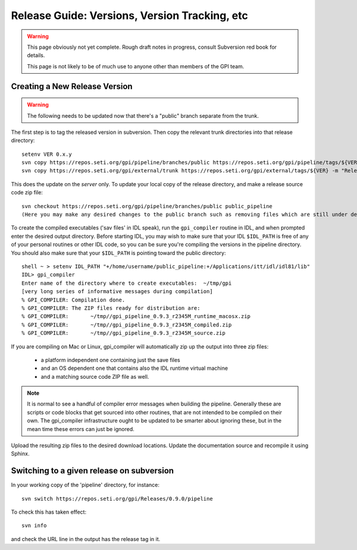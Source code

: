 
Release Guide: Versions, Version Tracking, etc
================================================


.. warning:: 

        This page obviously not yet complete. Rough draft notes in progress, consult Subversion red book for details. 

        This page is not likely to be of much use to anyone other than members of the GPI team.



Creating a New Release Version
-------------------------------

.. warning::
  
   The following needs to be updated now that there's a "public" branch separate from the trunk.


The first step is to tag the released version in subversion. 
Then copy the relevant trunk directories into that release directory::

        setenv VER 0.x.y
        svn copy https://repos.seti.org/gpi/pipeline/branches/public https://repos.seti.org/gpi/pipeline/tags/${VER} -m "Release copy of pipeline version ${VER}"
        svn copy https://repos.seti.org/gpi/external/trunk https://repos.seti.org/gpi/external/tags/${VER} -m "Release copy of pipeline external dependencies version ${VER}"


This does the update on the *server* only. To update your local copy of the release directory, and make a release source code zip file::
        
        svn checkout https://repos.seti.org/gpi/pipeline/branches/public public_pipeline
        (Here you may make any desired changes to the public branch such as removing files which are still under development and not yet ready to release)
              

To create the compiled executables ('sav files' in IDL speak), run the ``gpi_compiler`` routine in IDL, and when prompted enter the desired output directory.
Before starting IDL, you may wish to make sure that your IDL ``$IDL_PATH`` is free of any of your personal routines or other IDL code, so you can be sure you're compiling 
the versions in the pipeline directory. You should also make sure that your ``$IDL_PATH`` is pointing toward the public directory::

        shell ~ > setenv IDL_PATH "+/home/username/public_pipeline:+/Applications/itt/idl/idl81/lib"
        IDL> gpi_compiler
        Enter name of the directory where to create executables:  ~/tmp/gpi
        [very long series of informative messages during compilation]
        % GPI_COMPILER: Compilation done.
        % GPI_COMPILER: The ZIP files ready for distribution are:
        % GPI_COMPILER:       ~/tmp//gpi_pipeline_0.9.3_r2345M_runtime_macosx.zip
        % GPI_COMPILER:       ~/tmp//gpi_pipeline_0.9.3_r2345M_compiled.zip
        % GPI_COMPILER:       ~/tmp//gpi_pipeline_0.9.3_r2345M_source.zip



If you are compiling on Mac or Linux, gpi_compiler will automatically zip up the output into three zip files:

 * a platform independent one containing just the save files
 * and an OS dependent one that contains also the IDL runtime virtual machine
 * and a matching source code ZIP file as well. 


.. note::
  It is normal to see a handful of compiler error messages when building the pipeline. Generally these are scripts or
  code blocks that get sourced into other routines, that are not intended to be compiled on their own. The gpi_compiler
  infrastructure ought to be updated to be smarter about ignoring these, but in the mean time these errors 
  can just be ignored.



Upload the resulting zip files to the desired download locations.
Update the documentation source and recompile it using Sphinx.

Switching to a given release on subversion
-----------------------------------------------

In your working copy of the 'pipeline' directory, for instance::

        svn switch https://repos.seti.org/gpi/Releases/0.9.0/pipeline

To check this has taken effect::

        svn info

and check the URL line in the output has the release tag in it. 
